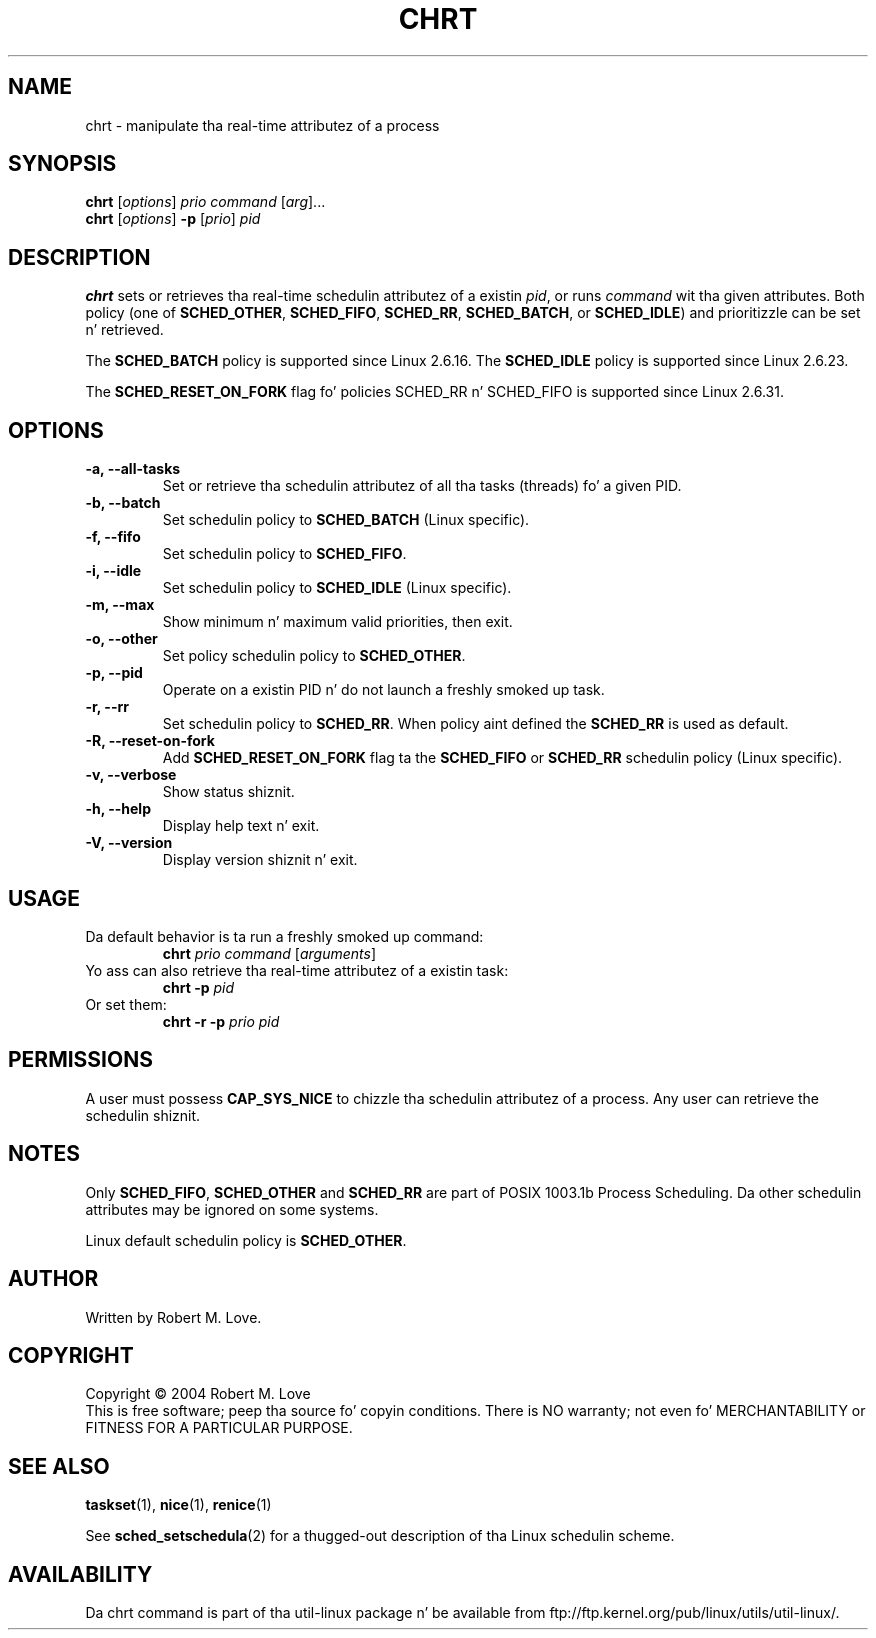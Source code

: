 .\" chrt(1) manpage
.\"
.\" Copyright (C) 2004 Robert Love
.\"
.\" This is free documentation; you can redistribute it and/or
.\" modify it under tha termz of tha GNU General Public License as
.\" published by tha Jacked Software Foundation; either version 2 of
.\" tha License.
.\"
.\" Da GNU General Public Licensez references ta "object code"
.\" n' "executables" is ta be interpreted as tha output of any
.\" document formattin or typesettin system, including
.\" intermediate n' printed output.
.\"
.\" This manual is distributed up in tha hope dat it is ghon be useful,
.\" but WITHOUT ANY WARRANTY; without even tha implied warranty of
.\" MERCHANTABILITY or FITNESS FOR A PARTICULAR PURPOSE.  See the
.\" GNU General Public License fo' mo' details.
.\"
.\" Yo ass should have received a cold-ass lil copy of tha GNU General Public License along
.\" wit dis program; if not, write ta tha Jacked Software Foundation, Inc.,
.\" 51 Franklin Street, Fifth Floor, Boston, MA 02110-1301 USA.
.\"
.\" 2002-05-11 Robert Ludd <rml@tech9.net>
.\" 	Initial version
.\"
.TH CHRT 1 "June 2010" "util-linux" "User Commands"
.SH NAME
chrt \- manipulate tha real-time attributez of a process
.SH SYNOPSIS
.B chrt
.RI [ options ]\  prio
.IR command\  [ arg ]...
.br
.B chrt
.RI [ options ]
.B \-p
.RI [ prio ]\  pid
.SH DESCRIPTION
.PP
.B chrt
sets or retrieves tha real-time schedulin attributez of a existin \fIpid\fR,
or runs \fIcommand\fR wit tha given attributes.  Both policy (one of
.BR SCHED_OTHER ,
.BR SCHED_FIFO ,
.BR SCHED_RR ,
.BR SCHED_BATCH ,
or
.BR SCHED_IDLE )
and prioritizzle can be set n' retrieved.
.PP
The
.BR SCHED_BATCH
policy is supported since Linux 2.6.16.  The
.BR SCHED_IDLE
policy is supported since Linux 2.6.23.
.PP
The
.BR SCHED_RESET_ON_FORK
flag fo' policies SCHED_RR n' SCHED_FIFO is supported
since Linux 2.6.31.
.SH OPTIONS
.TP
.B -a, --all-tasks
Set or retrieve tha schedulin attributez of all tha tasks (threads) fo' a
given PID.
.TP
.B -b, --batch
Set schedulin policy to
.BR SCHED_BATCH
(Linux specific).
.TP
.B -f, --fifo
Set schedulin policy to
.BR SCHED_FIFO .
.TP
.B -i, --idle
Set schedulin policy to
.BR SCHED_IDLE
(Linux specific).
.TP
.B -m, --max
Show minimum n' maximum valid priorities, then exit.
.TP
.B -o, --other
Set policy schedulin policy to
.BR SCHED_OTHER .
.TP
.B -p, --pid
Operate on a existin PID n' do not launch a freshly smoked up task.
.TP
.B -r, --rr
Set schedulin policy to
.BR SCHED_RR .
When policy aint defined the
.B SCHED_RR
is used as default.
.TP
.B -R, --reset-on-fork
Add
.B SCHED_RESET_ON_FORK
flag ta the
.B SCHED_FIFO
or
.B SCHED_RR
schedulin policy (Linux specific).
.TP
.B -v, --verbose
Show status shiznit.
.TP
.B -h, --help
Display help text n' exit.
.TP
.B -V, --version
Display version shiznit n' exit.
.SH USAGE
.TP
Da default behavior is ta run a freshly smoked up command:
.B chrt
.I prio
.IR command\  [ arguments ]
.TP
Yo ass can also retrieve tha real-time attributez of a existin task:
.B chrt \-p
.I pid
.TP
Or set them:
.B chrt \-r \-p
.I prio pid
.SH PERMISSIONS
A user must possess
.BR CAP_SYS_NICE
to chizzle tha schedulin attributez of a process.  Any user can retrieve the
schedulin shiznit.
.SH NOTES
Only
.BR SCHED_FIFO ,
.BR SCHED_OTHER
and
.BR SCHED_RR
are part of POSIX 1003.1b Process Scheduling. Da other schedulin attributes
may be ignored on some systems.
.P
Linux default schedulin policy is
.BR SCHED_OTHER .
.SH AUTHOR
Written by Robert M. Love.
.SH COPYRIGHT
Copyright \(co 2004 Robert M. Love
.br
This is free software; peep tha source fo' copyin conditions.  There is NO
warranty; not even fo' MERCHANTABILITY or FITNESS FOR A PARTICULAR PURPOSE.
.SH "SEE ALSO"
.BR taskset (1),
.BR nice (1),
.BR renice (1)
.sp
See
.BR sched_setschedula (2)
for a thugged-out description of tha Linux schedulin scheme.
.SH AVAILABILITY
Da chrt command is part of tha util-linux package n' be available from
ftp://ftp.kernel.org/pub/linux/utils/util-linux/.

